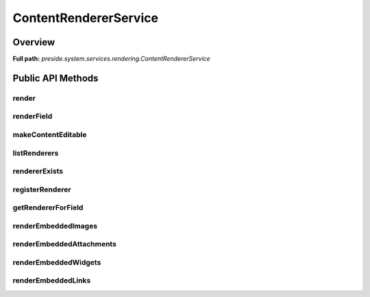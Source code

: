 ContentRendererService
======================

Overview
--------

**Full path:** *preside.system.services.rendering.ContentRendererService*

Public API Methods
------------------

render
~~~~~~

renderField
~~~~~~~~~~~

makeContentEditable
~~~~~~~~~~~~~~~~~~~

listRenderers
~~~~~~~~~~~~~

rendererExists
~~~~~~~~~~~~~~

registerRenderer
~~~~~~~~~~~~~~~~

getRendererForField
~~~~~~~~~~~~~~~~~~~

renderEmbeddedImages
~~~~~~~~~~~~~~~~~~~~

renderEmbeddedAttachments
~~~~~~~~~~~~~~~~~~~~~~~~~

renderEmbeddedWidgets
~~~~~~~~~~~~~~~~~~~~~

renderEmbeddedLinks
~~~~~~~~~~~~~~~~~~~